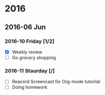 #+STARTUP: hidestars
* 2016
** 2016-06 Jun
*** 2016-10 Friday [1/2]
    - [X] Weekly review
    - [ ] Go grocery shopping
*** 2016-11 Staurday [/]
    - [ ] Reacord Screencast for Org-mode tutorilal
    - [ ] Doing homework
